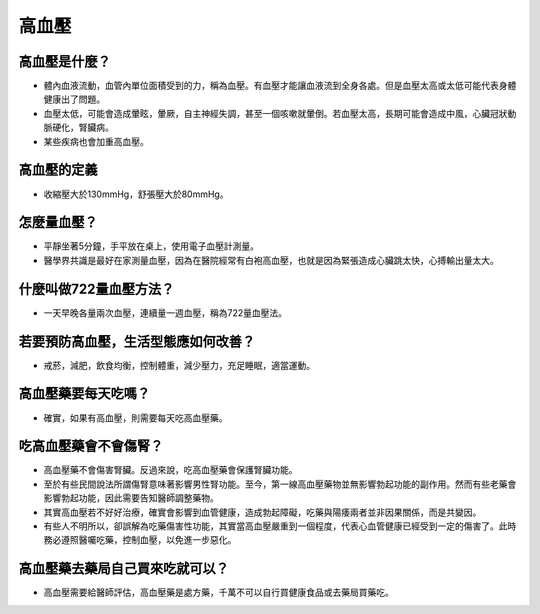 高血壓
=====

.. _HTN:

高血壓是什麼？
-----------

* 體內血液流動，血管內單位面積受到的力，稱為血壓。有血壓才能讓血液流到全身各處。但是血壓太高或太低可能代表身體健康出了問題。

* 血壓太低，可能會造成暈眩，暈厥，自主神經失調，甚至一個咳嗽就暈倒。若血壓太高，長期可能會造成中風，心臟冠狀動脈硬化，腎臟病。

* 某些疾病也會加重高血壓。

高血壓的定義
------------

* 收縮壓大於130mmHg，舒張壓大於80mmHg。

怎麼量血壓？
----------

* 平靜坐著5分鐘，手平放在桌上，使用電子血壓計測量。

* 醫學界共識是最好在家測量血壓，因為在醫院經常有白袍高血壓，也就是因為緊張造成心臟跳太快，心搏輸出量太大。

什麼叫做722量血壓方法？
-------------------
* 一天早晚各量兩次血壓，連續量一週血壓，稱為722量血壓法。


若要預防高血壓，生活型態應如何改善？
-----------------------------

* 戒菸，減肥，飲食均衡，控制體重，減少壓力，充足睡眠，適當運動。

高血壓藥要每天吃嗎？
----------------

* 確實，如果有高血壓，則需要每天吃高血壓藥。

吃高血壓藥會不會傷腎？
------------------

* 高血壓藥不會傷害腎臟。反過來說，吃高血壓藥會保護腎臟功能。

* 至於有些民間說法所謂傷腎意味著影響男性腎功能。至今，第一線高血壓藥物並無影響勃起功能的副作用。然而有些老藥會影響勃起功能，因此需要告知醫師調整藥物。

* 其實高血壓若不好好治療，確實會影響到血管健康，造成勃起障礙，吃藥與陽痿兩者並非因果關係，而是共變因。

* 有些人不明所以，卻誤解為吃藥傷害性功能，其實當高血壓嚴重到一個程度，代表心血管健康已經受到一定的傷害了。此時務必遵照醫囑吃藥，控制血壓，以免進一步惡化。



高血壓藥去藥局自己買來吃就可以？
-----------------------
* 高血壓需要給醫師評估，高血壓藥是處方藥，千萬不可以自行買健康食品或去藥局買藥吃。

